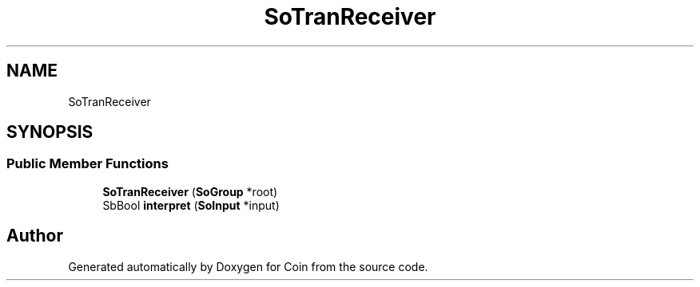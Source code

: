 .TH "SoTranReceiver" 3 "Sun May 28 2017" "Version 4.0.0a" "Coin" \" -*- nroff -*-
.ad l
.nh
.SH NAME
SoTranReceiver
.SH SYNOPSIS
.br
.PP
.SS "Public Member Functions"

.in +1c
.ti -1c
.RI "\fBSoTranReceiver\fP (\fBSoGroup\fP *root)"
.br
.ti -1c
.RI "SbBool \fBinterpret\fP (\fBSoInput\fP *input)"
.br
.in -1c

.SH "Author"
.PP 
Generated automatically by Doxygen for Coin from the source code\&.
